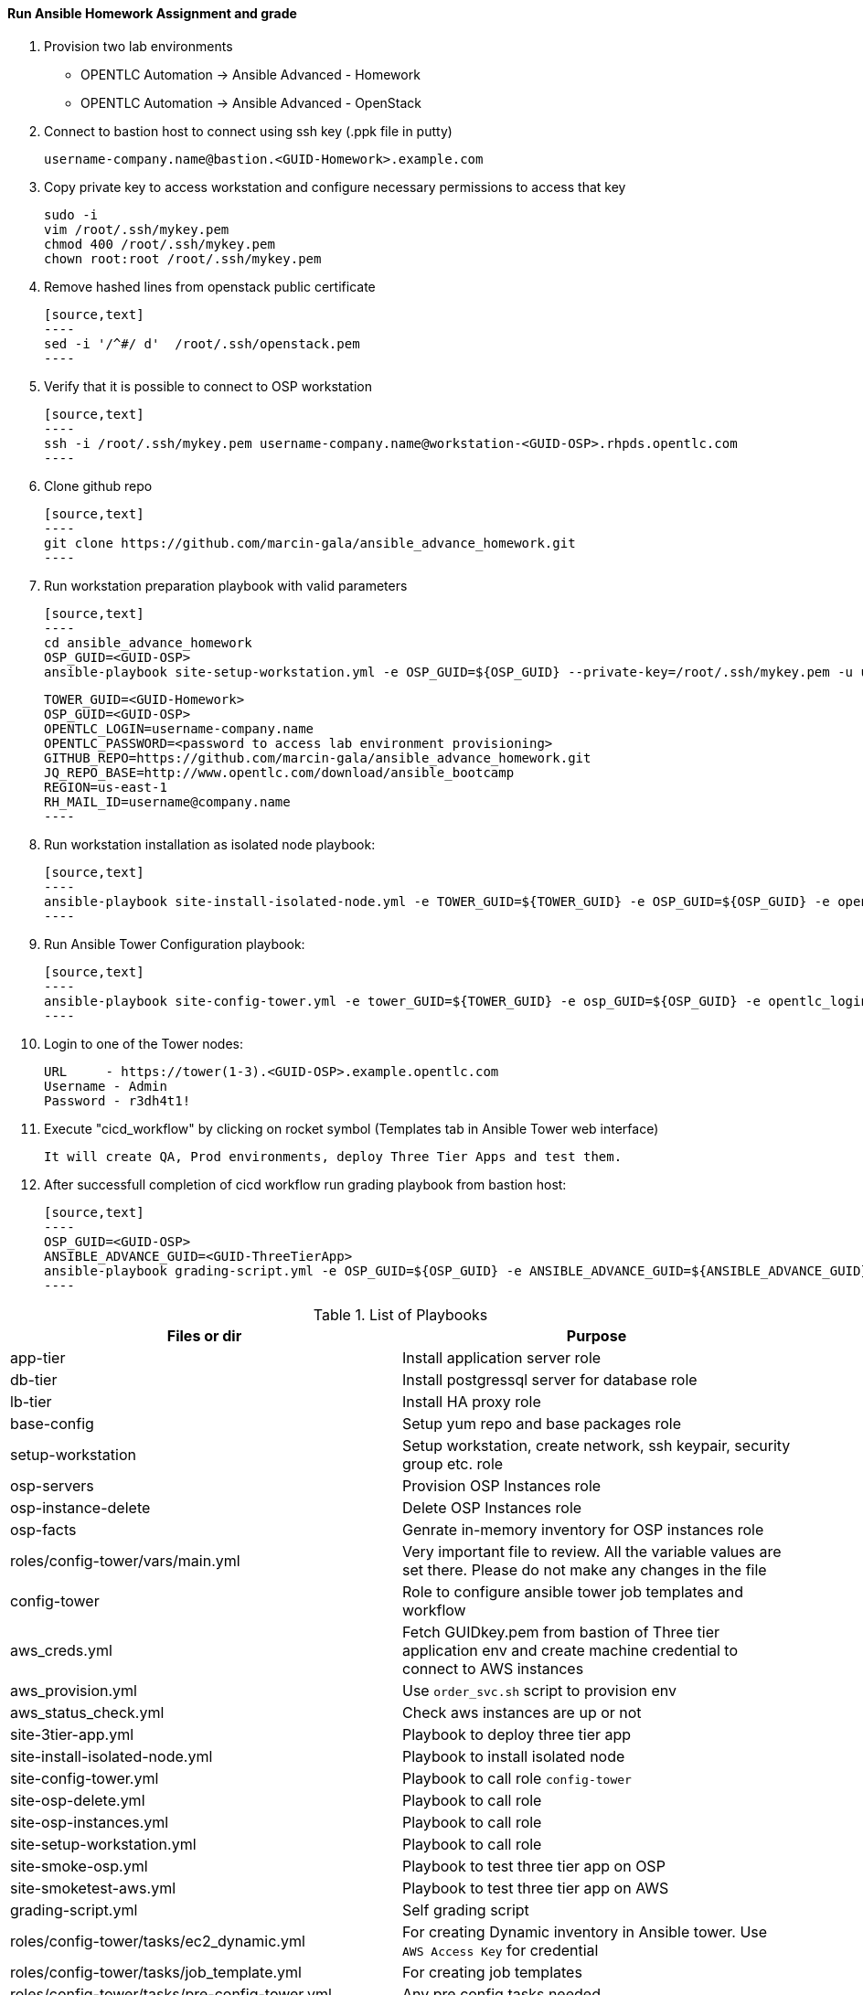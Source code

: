 ==== Run Ansible Homework Assignment and grade

  1. Provision two lab environments

    - OPENTLC Automation -> Ansible Advanced - Homework 
    - OPENTLC Automation -> Ansible Advanced - OpenStack

  2. Connect to bastion host to connect using ssh key (.ppk file in putty)

    username-company.name@bastion.<GUID-Homework>.example.com

  3. Copy private key to access workstation and configure necessary permissions to access that key
  
    sudo -i
    vim /root/.ssh/mykey.pem
    chmod 400 /root/.ssh/mykey.pem
    chown root:root /root/.ssh/mykey.pem  

  4. Remove hashed lines from openstack public certificate

    [source,text]
    ----
    sed -i '/^#/ d'  /root/.ssh/openstack.pem
    ----

  5. Verify that it is possible to connect to OSP workstation

    [source,text]
    ----
    ssh -i /root/.ssh/mykey.pem username-company.name@workstation-<GUID-OSP>.rhpds.opentlc.com
    ----

  6. Clone github repo

    [source,text]
    ----
    git clone https://github.com/marcin-gala/ansible_advance_homework.git
    ----

  7. Run workstation preparation playbook with valid parameters

    [source,text]
    ----
    cd ansible_advance_homework
    OSP_GUID=<GUID-OSP>
    ansible-playbook site-setup-workstation.yml -e OSP_GUID=${OSP_GUID} --private-key=/root/.ssh/mykey.pem -u username-company.name

    TOWER_GUID=<GUID-Homework>
    OSP_GUID=<GUID-OSP>
    OPENTLC_LOGIN=username-company.name
    OPENTLC_PASSWORD=<password to access lab environment provisioning>
    GITHUB_REPO=https://github.com/marcin-gala/ansible_advance_homework.git
    JQ_REPO_BASE=http://www.opentlc.com/download/ansible_bootcamp
    REGION=us-east-1
    RH_MAIL_ID=username@company.name
    ----

  8. Run workstation installation as isolated node playbook:

    [source,text]
    ----
    ansible-playbook site-install-isolated-node.yml -e TOWER_GUID=${TOWER_GUID} -e OSP_GUID=${OSP_GUID} -e opentlc_login=${OPENTLC_LOGIN} -e path_to_opentlc_key=/root/.ssh/mykey.pem -e param_repo_base=${JQ_REPO_BASE} -e opentlc_password=${OPENTLC_PASSWORD} -e REGION_NAME=${REGION} -e EMAIL=${RH_MAIL_ID} -e github_repo=${GITHUB_REPO}
    ----

  9. Run Ansible Tower Configuration playbook:

    [source,text]
    ----
    ansible-playbook site-config-tower.yml -e tower_GUID=${TOWER_GUID} -e osp_GUID=${OSP_GUID} -e opentlc_login=${OPENTLC_LOGIN} -e path_to_opentlc_key=/root/.ssh/mykey.pem -e param_repo_base=${JQ_REPO_BASE} -e opentlc_password=${OPENTLC_PASSWORD} -e REGION_NAME=${REGION} -e EMAIL=${RH_MAIL_ID} -e github_repo=${GITHUB_REPO}
    ----

  10. Login to one of the Tower nodes:

    URL	- https://tower(1-3).<GUID-OSP>.example.opentlc.com
    Username - Admin
    Password - r3dh4t1!

  9. Execute "cicd_workflow" by clicking on rocket symbol (Templates tab in Ansible Tower web interface)

    It will create QA, Prod environments, deploy Three Tier Apps and test them.

10. After successfull completion of cicd workflow run grading playbook from bastion host:

    [source,text]
    ----
    OSP_GUID=<GUID-OSP>
    ANSIBLE_ADVANCE_GUID=<GUID-ThreeTierApp>
    ansible-playbook grading-script.yml -e OSP_GUID=${OSP_GUID} -e ANSIBLE_ADVANCE_GUID=${ANSIBLE_ADVANCE_GUID}
    ----


.List of Playbooks
[%header,cols=2*]
|===
| Files or dir | Purpose
| app-tier | Install application server role
| db-tier  | Install postgressql server for database role
| lb-tier  | Install HA proxy role
| base-config | Setup yum repo and base packages role
| setup-workstation | Setup workstation, create network, ssh keypair, security group etc. role 
| osp-servers | Provision OSP Instances role
| osp-instance-delete | Delete OSP Instances role
| osp-facts | Genrate in-memory inventory for OSP instances role
| roles/config-tower/vars/main.yml | Very important file to review. All the variable values are set there. Please do not make any changes in the file
| config-tower | Role to configure ansible tower job templates and workflow
| aws_creds.yml | Fetch GUIDkey.pem from bastion of Three tier application env and create machine credential to connect to AWS instances
| aws_provision.yml | Use `order_svc.sh` script to provision env
| aws_status_check.yml | Check aws instances are up or not
| site-3tier-app.yml | Playbook to deploy three tier app
| site-install-isolated-node.yml | Playbook to install isolated node
| site-config-tower.yml | Playbook to call role `config-tower`
| site-osp-delete.yml | Playbook to call role
| site-osp-instances.yml | Playbook to call role
| site-setup-workstation.yml | Playbook to call role
| site-smoke-osp.yml | Playbook to test three tier app on OSP
| site-smoketest-aws.yml | Playbook to test three tier app on AWS
| grading-script.yml | Self grading script
| roles/config-tower/tasks/ec2_dynamic.yml | For creating Dynamic inventory in Ansible tower. Use `AWS Access Key` for credential
| roles/config-tower/tasks/job_template.yml | For creating job templates
| roles/config-tower/tasks/pre-config-tower.yml | Any pre config tasks needed
| roles/config-tower/tasks/workflow_template.yml | genrate workflow from `workflow.yml` file
| roles/config-tower/tasks/post-config-tower.yml | any post config jobs
|===
